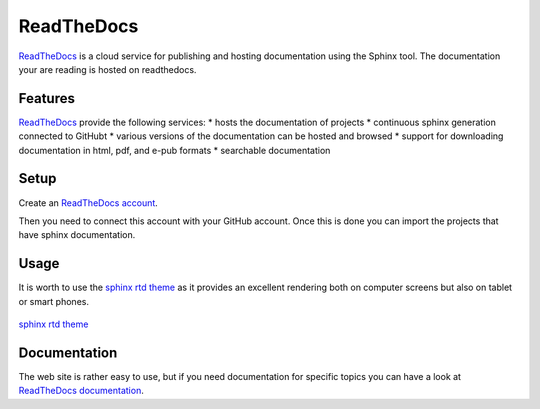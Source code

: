 ReadTheDocs
===========

ReadTheDocs_ is a cloud service for publishing and hosting documentation using
the Sphinx tool. The documentation your are reading is hosted on readthedocs.

Features
--------
ReadTheDocs_ provide the following services:
* hosts the documentation of projects
* continuous sphinx generation connected to GitHubt
* various versions of the documentation can be hosted and browsed
* support for downloading documentation in html, pdf, and e-pub formats
* searchable documentation

Setup
-----

Create an `ReadTheDocs account`_.

..                        .. figure:: media/ReadTheDocsAccount.jpg

Then you need to connect this account with your GitHub account. Once this is
done you can import the projects that have sphinx documentation.



Usage
-----

It is worth to use the `sphinx rtd theme`_ as it provides an excellent
rendering both on computer screens but also on tablet or smart phones.

.. figure:: media/SphinxRTDTheme.png
    :align: center

    `sphinx rtd theme`_

.. todo: to continue

Documentation
-------------
The web site is rather easy to use, but if you need documentation for specific
topics you can have a look at `ReadTheDocs documentation`_.

.. ............................................................................

.. _ReadTheDocs: https://readthedocs.org/

.. _`ReadTheDocs account`: https://readthedocs.org/accounts/signup/

.. _`ReadTheDocs documentation`: http://docs.readthedocs.org/en/latest/index.html

.. _`sphinx rtd theme`: http://docs.readthedocs.org/en/latest/theme.html
